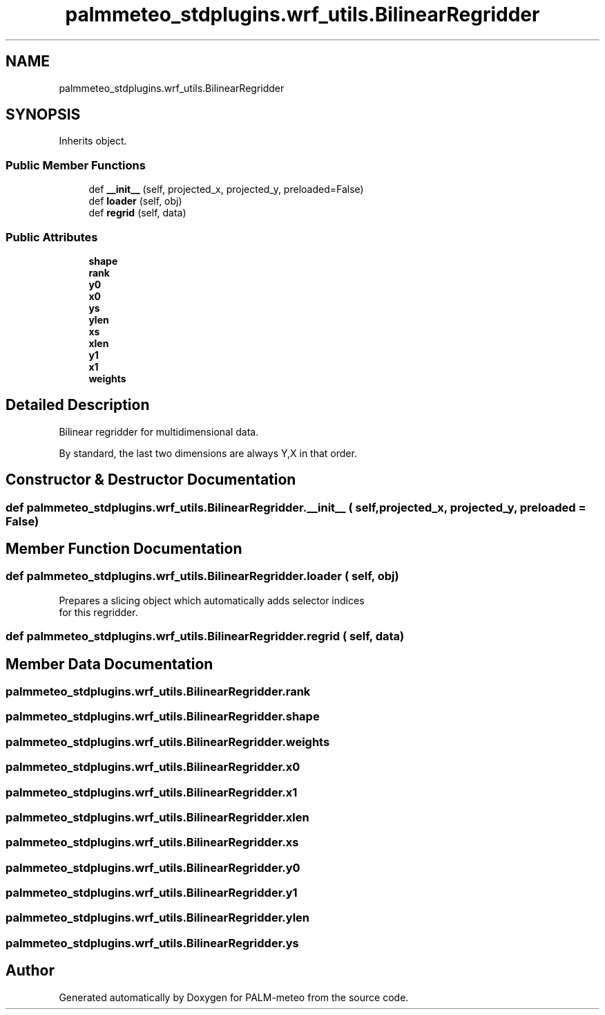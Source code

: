 .TH "palmmeteo_stdplugins.wrf_utils.BilinearRegridder" 3 "Fri Jun 27 2025" "PALM-meteo" \" -*- nroff -*-
.ad l
.nh
.SH NAME
palmmeteo_stdplugins.wrf_utils.BilinearRegridder
.SH SYNOPSIS
.br
.PP
.PP
Inherits object\&.
.SS "Public Member Functions"

.in +1c
.ti -1c
.RI "def \fB__init__\fP (self, projected_x, projected_y, preloaded=False)"
.br
.ti -1c
.RI "def \fBloader\fP (self, obj)"
.br
.ti -1c
.RI "def \fBregrid\fP (self, data)"
.br
.in -1c
.SS "Public Attributes"

.in +1c
.ti -1c
.RI "\fBshape\fP"
.br
.ti -1c
.RI "\fBrank\fP"
.br
.ti -1c
.RI "\fBy0\fP"
.br
.ti -1c
.RI "\fBx0\fP"
.br
.ti -1c
.RI "\fBys\fP"
.br
.ti -1c
.RI "\fBylen\fP"
.br
.ti -1c
.RI "\fBxs\fP"
.br
.ti -1c
.RI "\fBxlen\fP"
.br
.ti -1c
.RI "\fBy1\fP"
.br
.ti -1c
.RI "\fBx1\fP"
.br
.ti -1c
.RI "\fBweights\fP"
.br
.in -1c
.SH "Detailed Description"
.PP 

.PP
.nf
Bilinear regridder for multidimensional data\&.

By standard, the last two dimensions are always Y,X in that order\&.

.fi
.PP
 
.SH "Constructor & Destructor Documentation"
.PP 
.SS "def palmmeteo_stdplugins\&.wrf_utils\&.BilinearRegridder\&.__init__ ( self,  projected_x,  projected_y,  preloaded = \fCFalse\fP)"

.SH "Member Function Documentation"
.PP 
.SS "def palmmeteo_stdplugins\&.wrf_utils\&.BilinearRegridder\&.loader ( self,  obj)"

.PP
.nf
Prepares a slicing object which automatically adds selector indices
for this regridder\&.

.fi
.PP
 
.SS "def palmmeteo_stdplugins\&.wrf_utils\&.BilinearRegridder\&.regrid ( self,  data)"

.SH "Member Data Documentation"
.PP 
.SS "palmmeteo_stdplugins\&.wrf_utils\&.BilinearRegridder\&.rank"

.SS "palmmeteo_stdplugins\&.wrf_utils\&.BilinearRegridder\&.shape"

.SS "palmmeteo_stdplugins\&.wrf_utils\&.BilinearRegridder\&.weights"

.SS "palmmeteo_stdplugins\&.wrf_utils\&.BilinearRegridder\&.x0"

.SS "palmmeteo_stdplugins\&.wrf_utils\&.BilinearRegridder\&.x1"

.SS "palmmeteo_stdplugins\&.wrf_utils\&.BilinearRegridder\&.xlen"

.SS "palmmeteo_stdplugins\&.wrf_utils\&.BilinearRegridder\&.xs"

.SS "palmmeteo_stdplugins\&.wrf_utils\&.BilinearRegridder\&.y0"

.SS "palmmeteo_stdplugins\&.wrf_utils\&.BilinearRegridder\&.y1"

.SS "palmmeteo_stdplugins\&.wrf_utils\&.BilinearRegridder\&.ylen"

.SS "palmmeteo_stdplugins\&.wrf_utils\&.BilinearRegridder\&.ys"


.SH "Author"
.PP 
Generated automatically by Doxygen for PALM-meteo from the source code\&.
